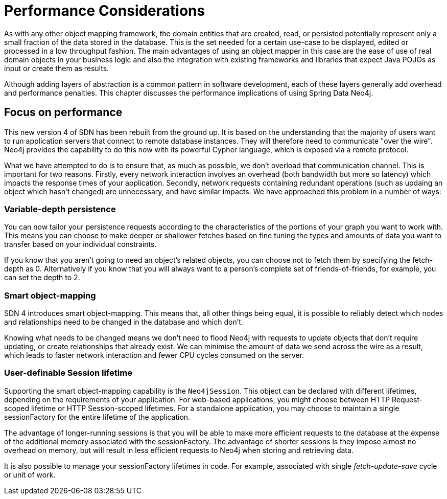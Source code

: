 [[reference_performance]]
= Performance Considerations

As with any other object mapping framework, the domain entities that are created, read, or persisted potentially represent only a small fraction of the data stored in the database.
This is the set needed for a certain use-case to be displayed, edited or processed in a low throughput fashion.
The main advantages of using an object mapper in this case are the ease of use of real domain objects in your business logic and also the integration with existing frameworks and libraries that expect Java POJOs as input or create them as results.

Although adding layers of abstraction is a common pattern in software development, each of these layers generally add overhead and performance penalties.
This chapter discusses the performance implications of using Spring Data Neo4j.

== Focus on performance
This new version 4 of SDN has been rebuilt from the ground up.
It is based on the understanding that the majority of users want to run application servers that connect to remote database instances.
They will therefore need to communicate "over the wire".
Neo4j provides the capability to do this now with its powerful Cypher language, which is exposed via a remote protocol.

What we have attempted to do is to ensure that, as much as possible, we don't overload that communication channel.
This is important for two reasons.
Firstly, every network interaction involves an overhead (both bandwidth but more so latency) which impacts the response times of your application.
Secondly, network requests containing redundant operations (such as updaing an object which hasn't changed) are unnecessary, and have similar impacts.
We have approached this problem in a number of ways:

=== Variable-depth persistence
You can now tailor your persistence requests according to the characteristics of the portions of your graph you want to work with.
This means you can choose to make deeper or shallower fetches based on fine tuning the types and amounts of data you want to transfer based on your individual constraints.

If you know that you aren't going to need an object's related objects, you can choose not to fetch them by specifying the fetch-depth as 0.
Alternatively if you know that you will always want to a person's complete set of friends-of-friends, for example, you can set the depth to 2.

=== Smart object-mapping
SDN 4 introduces smart object-mapping.
This means that, all other things being equal, it is possible to reliably detect which nodes and relationships need to be changed in the database and which don't.

Knowing what needs to be changed means we don't need to flood Neo4j with requests to update objects that don't require updating, or create relationships that already exist.
We can minimise the amount of data we send across the wire as a result, which leads to faster network interaction and fewer CPU cycles consumed on the server.

=== User-definable Session lifetime
Supporting the smart object-mapping capability is the `Neo4jSession`.
This object can be declared with different lifetimes, depending on the requirements of your application.
For web-based applications, you might choose between HTTP Request-scoped lifetime or HTTP Session-scoped lifetimes.
For a standalone application, you may choose to maintain a single sessionFactory for the entire lifetime of the application.

The advantage of longer-running sessions is that you will be able to make more efficient requests to the database at the expense of the additional memory associated with the sessionFactory.
The advantage of shorter sessions is they impose almost no overhead on memory, but will result in less efficient requests to Neo4j when storing and retrieving data.

It is also possible to manage your sessionFactory lifetimes in code. For example, associated with single _fetch-update-save_ cycle or unit of work.

